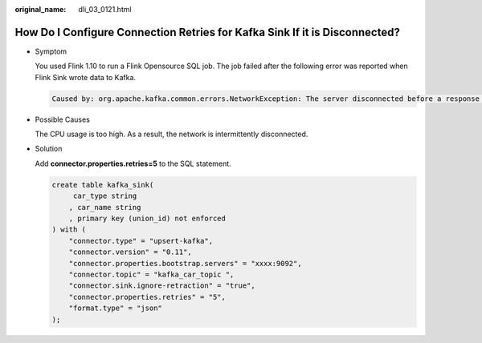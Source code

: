 :original_name: dli_03_0121.html

.. _dli_03_0121:

How Do I Configure Connection Retries for Kafka Sink If it is Disconnected?
===========================================================================

-  Symptom

   You used Flink 1.10 to run a Flink Opensource SQL job. The job failed after the following error was reported when Flink Sink wrote data to Kafka.

   .. code-block::

      Caused by: org.apache.kafka.common.errors.NetworkException: The server disconnected before a response was received.

-  Possible Causes

   The CPU usage is too high. As a result, the network is intermittently disconnected.

-  Solution

   Add **connector.properties.retries=5** to the SQL statement.

   .. code-block::

      create table kafka_sink(
           car_type string
          , car_name string
          , primary key (union_id) not enforced
      ) with (
          "connector.type" = "upsert-kafka",
          "connector.version" = "0.11",
          "connector.properties.bootstrap.servers" = "xxxx:9092",
          "connector.topic" = "kafka_car_topic ",
          "connector.sink.ignore-retraction" = "true",
          "connector.properties.retries" = "5",
          "format.type" = "json"
      );
